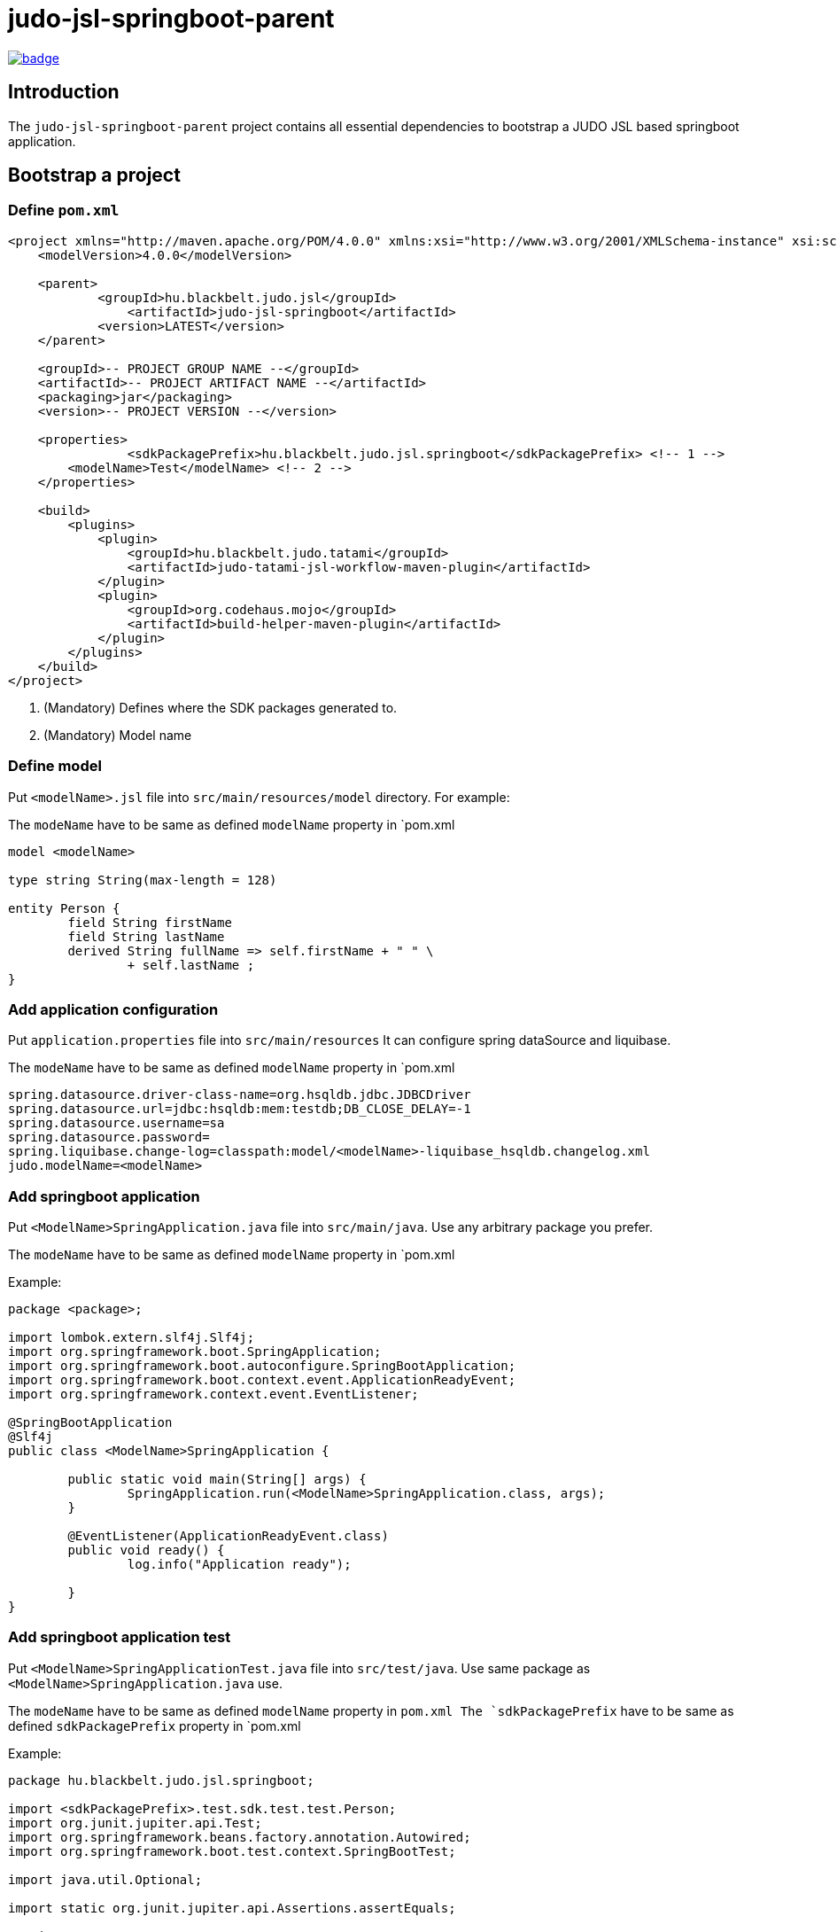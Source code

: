 = judo-jsl-springboot-parent

image::https://github.com/BlackBeltTechnology/judo-jsl-springboot-parent/actions/workflows/build.yml/badge.svg?branch=develop[link="https://github.com/BlackBeltTechnology/judo-jsl-springboot-parent/actions/workflows/build.yml" float="center"]

== Introduction

The `judo-jsl-springboot-parent` project contains all essential dependencies to bootstrap a JUDO JSL based
springboot application.

== Bootstrap a project

=== Define `pom.xml`

[source,xml]
----
<project xmlns="http://maven.apache.org/POM/4.0.0" xmlns:xsi="http://www.w3.org/2001/XMLSchema-instance" xsi:schemaLocation="http://maven.apache.org/POM/4.0.0 http://maven.apache.org/xsd/maven-4.0.0.xsd">
    <modelVersion>4.0.0</modelVersion>

    <parent>
	    <groupId>hu.blackbelt.judo.jsl</groupId>
		<artifactId>judo-jsl-springboot</artifactId>
	    <version>LATEST</version>
    </parent>

    <groupId>-- PROJECT GROUP NAME --</groupId>
    <artifactId>-- PROJECT ARTIFACT NAME --</artifactId>
    <packaging>jar</packaging>
    <version>-- PROJECT VERSION --</version>

    <properties>
		<sdkPackagePrefix>hu.blackbelt.judo.jsl.springboot</sdkPackagePrefix> <!-- 1 -->
        <modelName>Test</modelName> <!-- 2 -->
    </properties>

    <build>
        <plugins>
            <plugin>
                <groupId>hu.blackbelt.judo.tatami</groupId>
                <artifactId>judo-tatami-jsl-workflow-maven-plugin</artifactId>
            </plugin>
            <plugin>
                <groupId>org.codehaus.mojo</groupId>
                <artifactId>build-helper-maven-plugin</artifactId>
            </plugin>
        </plugins>
    </build>
</project>
----

<1> (Mandatory) Defines where the SDK packages generated to.
+

<2> (Mandatory) Model name

=== Define model

Put `<modelName>.jsl` file into `src/main/resources/model` directory. For example:

The `modeName` have to be same as defined `modelName` property in `pom.xml

[source]
----
model <modelName>

type string String(max-length = 128)

entity Person {
	field String firstName
	field String lastName
	derived	String fullName => self.firstName + " " \
		+ self.lastName ;
}
----

=== Add application configuration

Put `application.properties` file into `src/main/resources`
It can configure spring dataSource and liquibase.

The `modeName` have to be same as defined `modelName` property in `pom.xml

[source]
----
spring.datasource.driver-class-name=org.hsqldb.jdbc.JDBCDriver
spring.datasource.url=jdbc:hsqldb:mem:testdb;DB_CLOSE_DELAY=-1
spring.datasource.username=sa
spring.datasource.password=
spring.liquibase.change-log=classpath:model/<modelName>-liquibase_hsqldb.changelog.xml
judo.modelName=<modelName>
----

=== Add springboot application

Put `<ModelName>SpringApplication.java` file into `src/main/java`. Use any arbitrary package you prefer.

The `modeName` have to be same as defined `modelName` property in `pom.xml

Example:

[source,java]
----
package <package>;

import lombok.extern.slf4j.Slf4j;
import org.springframework.boot.SpringApplication;
import org.springframework.boot.autoconfigure.SpringBootApplication;
import org.springframework.boot.context.event.ApplicationReadyEvent;
import org.springframework.context.event.EventListener;

@SpringBootApplication
@Slf4j
public class <ModelName>SpringApplication {

	public static void main(String[] args) {
		SpringApplication.run(<ModelName>SpringApplication.class, args);
	}

	@EventListener(ApplicationReadyEvent.class)
	public void ready() {
		log.info("Application ready");

	}
}
----

=== Add springboot application test

Put `<ModelName>SpringApplicationTest.java` file into `src/test/java`. Use same package as `<ModelName>SpringApplication.java` use.

The `modeName` have to be same as defined `modelName` property in `pom.xml
The `sdkPackagePrefix` have to be same as defined `sdkPackagePrefix` property in `pom.xml

Example:

[source,java]
----
package hu.blackbelt.judo.jsl.springboot;

import <sdkPackagePrefix>.test.sdk.test.test.Person;
import org.junit.jupiter.api.Test;
import org.springframework.beans.factory.annotation.Autowired;
import org.springframework.boot.test.context.SpringBootTest;

import java.util.Optional;

import static org.junit.jupiter.api.Assertions.assertEquals;

@SpringBootTest
class <modelName>SpringApplicationTests {

	@Autowired
	Person.PersonDao personDao;

	@Test
	void testDaoFunctions() {
		Person createdPerson = personDao.create(Person.builder()
				.withFirstName("FirstName")
				.withLastName("LastName")
				.build());

		assertEquals(Optional.of("FirstName"), createdPerson.getFirstName());
		assertEquals(Optional.of("LastName"), createdPerson.getLastName());
		// Test derived
		assertEquals(Optional.of("FirstName LastName"), createdPerson.getFullName());
	}

}
----